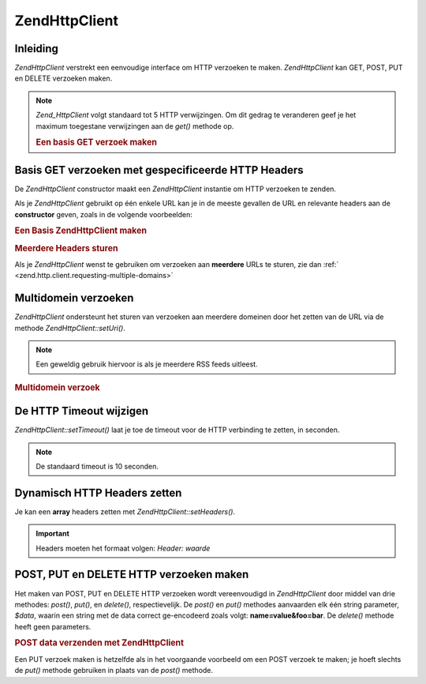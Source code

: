 .. EN-Revision: none
.. _zend.http.client:

Zend\Http\Client
================

.. _zend.http.client.introduction:

Inleiding
---------

*Zend\Http\Client* verstrekt een eenvoudige interface om HTTP verzoeken te maken. *Zend\Http\Client* kan GET, POST,
PUT en DELETE verzoeken maken.

.. note::

   *Zend_HttpClient* volgt standaard tot 5 HTTP verwijzingen. Om dit gedrag te veranderen geef je het maximum
   toegestane verwijzingen aan de *get()* methode op.



   .. rubric:: Een basis GET verzoek maken

   .. code-block:: php
      :linenos:

      <?php
          require_once 'Zend/Http/Client.php';
          try {
              $http = new Zend\Http\Client('http://example.org');
              $response = $http->get();
              if ($response->isSuccessful()) {
                  echo $response->getBody();
              } else {
                  echo '<p>Er trad een fout op</p>';
              }
          } catch (Zend\Http_Client\Exception $e) {
              echo '<p>Er trad een fout op (' .$e->getMessage(). ')</p>';
          }
          ?>


.. _zend.http.client.basic-get-requests:

Basis GET verzoeken met gespecificeerde HTTP Headers
----------------------------------------------------

De *Zend\Http\Client* constructor maakt een *Zend\Http\Client* instantie om HTTP verzoeken te zenden.

Als je *Zend\Http\Client* gebruikt op één enkele URL kan je in de meeste gevallen de URL en relevante headers aan
de **constructor** geven, zoals in de volgende voorbeelden:

.. rubric:: Een Basis Zend\Http\Client maken

.. code-block:: php
   :linenos:

   <?php
       require_once 'Zend/Http/Client.php';

       // Specificeer de URL en een enkele header
       $http = new Zend\Http\Client('http://example.org', 'Accept: text/html');
       ?>


.. rubric:: Meerdere Headers sturen

.. code-block:: php
   :linenos:

   <?php
       require_once 'Zend/Http/Client.php';

       // Specificeer de URL en meerdere headers
       $http = new Zend\Http\Client('http://example.org',
                               array('Accept: text/html', 'Accept-Language: en-us,en;q=0.5'));
       ?>
Als je *Zend\Http\Client* wenst te gebruiken om verzoeken aan **meerdere** URLs te sturen, zie dan :ref:`
<zend.http.client.requesting-multiple-domains>`

.. _zend.http.client.requesting-multiple-domains:

Multidomein verzoeken
---------------------

*Zend\Http\Client* ondersteunt het sturen van verzoeken aan meerdere domeinen door het zetten van de URL via de
methode *Zend\Http\Client::setUri()*.

.. note::

   Een geweldig gebruik hiervoor is als je meerdere RSS feeds uitleest.

.. rubric:: Multidomein verzoek

.. code-block:: php
   :linenos:

   <?php
       require_once 'Zend/Http/Client.php';

       // Het client object instantiëren
       $http = new Zend\Http\Client();

       // De URI naar Slashdot's hoofd feed zetten
       $http->setUri('http://rss.slashdot.org/Slashdot/slashdot');

       // De feed opvragen
       $slashdot = $http->get();

       // Nu de BBC news feed instellen
       $http->setUri('http://newsrss.bbc.co.uk/rss/newsonline_world_edition/technology/rss.xml');

       // de feed opvragen
       $bbc = $http->get();
       ?>
.. _zend.http.client.settimeout:

De HTTP Timeout wijzigen
------------------------

*Zend\Http\Client::setTimeout()* laat je toe de timeout voor de HTTP verbinding te zetten, in seconden.

.. note::

   De standaard timeout is 10 seconden.

.. _zend.http.client.setheaders:

Dynamisch HTTP Headers zetten
-----------------------------

Je kan een **array** headers zetten met *Zend\Http\Client::setHeaders()*.

.. important::

   Headers moeten het formaat volgen: *Header: waarde*

.. _zend.http.client.making-other-requests:

POST, PUT en DELETE HTTP verzoeken maken
----------------------------------------

Het maken van POST, PUT en DELETE HTTP verzoeken wordt vereenvoudigd in *Zend\Http\Client* door middel van drie
methodes: *post()*, *put()*, en *delete()*, respectievelijk. De *post()* en *put()* methodes aanvaarden elk één
string parameter, *$data*, waarin een string met de data correct ge-encodeerd zoals volgt: **name=value&foo=bar**.
De *delete()* methode heeft geen parameters.

.. rubric:: POST data verzenden met Zend\Http\Client

.. code-block:: php
   :linenos:

   <?php
       require_once 'Zend/Http/Client.php';

       // Het client object instantiëren
       $http = new Zend\Http\Client();

       // De URI naar een POST dataverwerker zetten
       $http->setUri('http://example.org/post/processor');

       // De specifieke GET variabelen als HTTP POST data opslaan
       $postData = 'foo=' . urlencode($_GET['foo']) . '&bar=' . urlencode($_GET['bar']);

       // Het HTTP POST verzoek maken en het HTTP antwoord opslaan
       $httpResponse = $http->post($postData);
       ?>
Een PUT verzoek maken is hetzelfde als in het voorgaande voorbeeld om een POST verzoek te maken; je hoeft slechts
de *put()* methode gebruiken in plaats van de *post()* methode.


